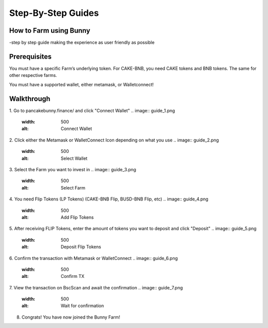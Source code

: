 ************************
Step-By-Step Guides
************************

How to Farm using Bunny
================================================

-step by step guide making the experience as user friendly as possible

Prerequisites
================================================

You must have a specific Farm’s underlying token. For CAKE-BNB, you need CAKE tokens and BNB tokens. The same for other respective farms.

You must have a supported wallet, either metamask, or Walletconnect!


Walkthrough
================================================

1. Go to pancakebunny.finance/ and click "Connect Wallet"
.. image:: guide_1.png
  :width: 500
  :alt: Connect Wallet

2. Click either the Metamask or WalletConnect Icon depending on what you use
.. image:: guide_2.png
  :width: 500
  :alt: Select Wallet

3. Select the Farm you want to invest in
.. image:: guide_3.png
  :width: 500
  :alt: Select Farm

4. You need Flip Tokens (LP Tokens) (CAKE-BNB Flip, BUSD-BNB Flip, etc)
.. image:: guide_4.png
  :width: 500
  :alt: Add Flip Tokens

5. After receiving FLIP Tokens, enter the amount of tokens you want to deposit and click "Deposit"
.. image:: guide_5.png
  :width: 500
  :alt: Deposit Flip Tokens

6. Confirm the transaction with Metamask or WalletConnect
.. image:: guide_6.png
  :width: 500
  :alt: Confirm TX

7. View the transaction on BscScan and await the confirmation
.. image:: guide_7.png
  :width: 500
  :alt: Wait for confirmation

8. Congrats! You have now joined the Bunny Farm!
